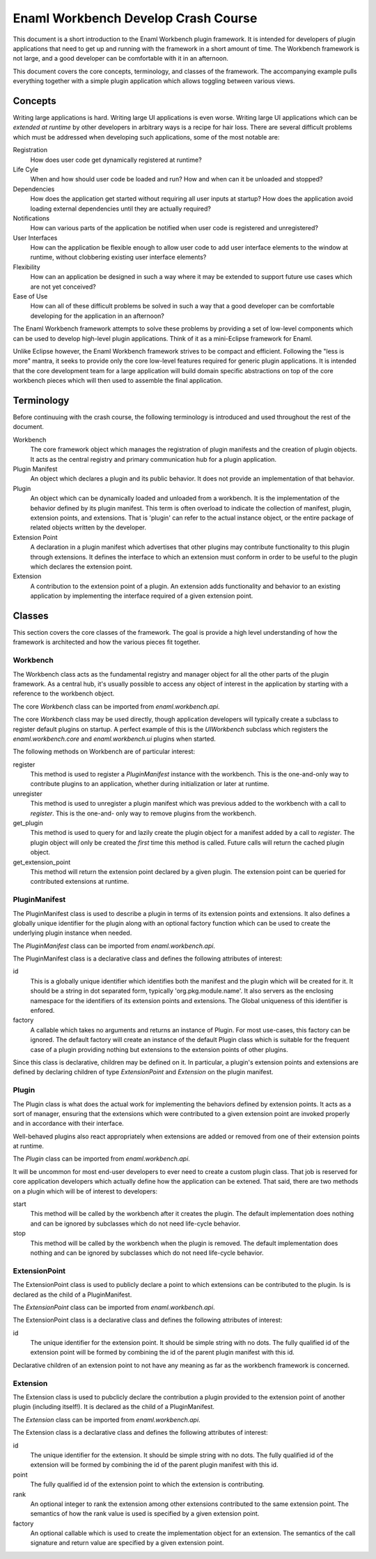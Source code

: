 Enaml Workbench Develop Crash Course
====================================
This document is a short introduction to the Enaml Workbench plugin framework.
It is intended for developers of plugin applications that need to get up and
running with the framework in a short amount of time. The Workbench framework
is not large, and a good developer can be comfortable with it in an afternoon.

This document covers the core concepts, terminology, and classes of the
framework. The accompanying example pulls everything together with a
simple plugin application which allows toggling between various views.

Concepts
--------
Writing large applications is hard. Writing large UI applications is even
worse. Writing large UI applications which can be *extended at runtime* by
other developers in arbitrary ways is a recipe for hair loss. There are several
difficult problems which must be addressed when developing such applications,
some of the most notable are:

Registration
	How does user code get dynamically registered at runtime?

Life Cyle
	When and how should user code be loaded and run? How and when can
	it be unloaded and stopped?

Dependencies
	How does the application get started without requiring all user
	inputs at startup? How does the application avoid loading external
	dependencies until they are actually required?

Notifications
	How can various parts of the application be notified when user
	code is registered and unregistered?

User Interfaces
	How can the application be flexible enough to allow user code to add
	user interface elements to the window at runtime, without clobbering
	existing user interface elements?

Flexibility
	How can an application be designed in such a way where it may be
	extended to support future use cases which are not yet conceived?

Ease of Use
	How can all of these difficult problems be solved in such a way that
	a good developer can be comfortable developing for the application
	in an afternoon?

The Enaml Workbench framework attempts to solve these problems by providing
a set of low-level components which can be used to develop high-level plugin
applications. Think of it as a mini-Eclipse framework for Enaml.

Unlike Eclipse however, the Enaml Workbench framework strives to be compact
and efficient. Following the "less is more" mantra, it seeks to provide only
the core low-level features required for generic plugin applications. It is
intended that the core development team for a large application will build
domain specific abstractions on top of the core workbench pieces which will
then used to assemble the final application.

Terminology
-----------
Before continuuing with the crash course, the following terminology is
introduced and used throughout the rest of the document.

Workbench
	The core framework object which manages the registration of plugin
	manifests and the creation of plugin objects. It acts as the central
	registry and primary communication hub for a plugin application.

Plugin Manifest
	An object which declares a plugin and its public behavior. It does
	not provide an implementation of that behavior.

Plugin
	An object which can be dynamically loaded and unloaded from a
	workbench. It is the implementation of the behavior defined by
	its plugin manifest. This term is often overload to indicate the
	collection of manifest, plugin, extension points, and extensions.
	That is 'plugin' can refer to the actual instance object, or the
	entire package of related objects written by the developer.

Extension Point
	A declaration in a plugin manifest which advertises that other plugins
	may contribute functionality to this plugin through extensions. It
	defines the interface to which an extension must conform in order to
	be useful to the plugin which declares the extension point.

Extension
	A contribution to the extension point of a plugin. An extension adds
	functionality and behavior to an existing application by implementing
	the interface required of a given extension point.

Classes
-------
This section covers the core classes of the framework. The goal is provide
a high level understanding of how the framework is architected and how the
various pieces fit together.

Workbench
~~~~~~~~~
The Workbench class acts as the fundamental registry and manager object for
all the other parts of the plugin framework. As a central hub, it's usually
possible to access any object of interest in the application by starting with
a reference to the workbench object.

The core `Workbench` class can be imported from `enaml.workbench.api`.

The core `Workbench` class may be used directly, though application developers
will typically create a subclass to register default plugins on startup. A
perfect example of this is the `UIWorkbench` subclass which registers the
`enaml.workbench.core` and `enaml.workbench.ui` plugins when started.

The following methods on Workbench are of particular interest:

register
	This method is used to register a `PluginManifest` instance with the
	workbench. This is the one-and-only way to contribute plugins to an
	application, whether during initialization or later at runtime.

unregister
	This method is used to unregister a plugin manifest which was previous
	added to the workbench with a call to `register`. This is the one-and-
	only way to remove plugins from the workbench.

get_plugin
	This method is used to query for and lazily create the plugin object
	for a manifest added by a call to `register`. The plugin object will
	only be created the *first* time this method is called. Future calls
	will return the cached plugin object.

get_extension_point
	This method will return the extension point declared by a given
	plugin. The extension point can be queried for contributed extensions
	at runtime.

PluginManifest
~~~~~~~~~~~~~~
The PluginManifest class is used to describe a plugin in terms of its
extension points and extensions. It also defines a globally unique
identifier for the plugin along with an optional factory function which
can be used to create the underlying plugin instance when needed.

The `PluginManifest` class can be imported from `enaml.workbench.api`.

The PluginManifest class is a declarative class and defines the following
attributes of interest:

id
	This is a globally unique identifier which identifies both the manifest
	and the plugin which will be created for it. It should be a string in
	dot separated form, typically 'org.pkg.module.name'. It also servers as
	the enclosing namespace for the identifiers of its extension points and
	extensions. The Global uniqueness of this identifier is enfored.

factory
	A callable which takes no arguments and returns an instance of Plugin.
	For most use-cases, this factory can be ignored. The default factory
	will create an instance of the default Plugin class which is suitable
	for the frequent case of a plugin providing nothing but extensions to
	the extension points of other plugins.

Since this class is declarative, children may be defined on it. In particular,
a plugin's extension points and extensions are defined by declaring children
of type `ExtensionPoint` and `Extension` on the plugin manifest.


Plugin
~~~~~~
The Plugin class is what does the actual work for implementing the behaviors
defined by extension points. It acts as a sort of manager, ensuring that the
extensions which were contributed to a given extension point are invoked
properly and in accordance with their interface.

Well-behaved plugins also react appropriately when extensions are added or
removed from one of their extension points at runtime.

The `Plugin` class can be imported from `enaml.workbench.api`.

It will be uncommon for most end-user developers to ever need to create a
custom plugin class. That job is reserved for core application developers
which actually define how the application can be extened. That said, there
are two methods on a plugin which will be of interest to developers:

start
    This method will be called by the workbench after it creates the
    plugin. The default implementation does nothing and can be ignored
    by subclasses which do not need life-cycle behavior.

stop
	This method will be called by the workbench when the plugin is
	removed. The default implementation does nothing and can be
	ignored by subclasses which do not need life-cycle behavior.

ExtensionPoint
~~~~~~~~~~~~~~
The ExtensionPoint class is used to publicly declare a point to which
extensions can be contributed to the plugin. Is is declared as the
child of a PluginManifest.

The `ExtensionPoint` class can be imported from `enaml.workbench.api`.

The ExtensionPoint class is a declarative class and defines the following
attributes of interest:

id
	The unique identifier for the extension point. It should be simple
	string with no dots. The fully qualified id of the extension point
	will be formed by combining the id of the parent plugin manifest
	with this id.

Declarative children of an extension point to not have any meaning as
far as the workbench framework is concerned.

Extension
~~~~~~~~~
The Extension class is used to pubclicly declare the contribution a plugin
provided to the extension point of another plugin (including itself!). It
is declared as the child of a PluginManifest.

The `Extension` class can be imported from `enaml.workbench.api`.

The Extension class is a declarative class and defines the following
attributes of interest:

id
	The unique identifier for the extension. It should be simple string
	with no dots. The fully qualified id of the extension will be formed
	by combining the id of the parent plugin manifest with this id.

point
	The fully qualified id of the extension point to which the extension
	is contributing.

rank
	An optional integer to rank the extension among other extensions
	contributed to the same extension point. The semantics of how the
	rank value is used is specified by a given extension point.

factory
	An optional callable which is used to create the implementation
	object for an extension. The semantics of the call signature and
	return value are specified by a given extension point.

